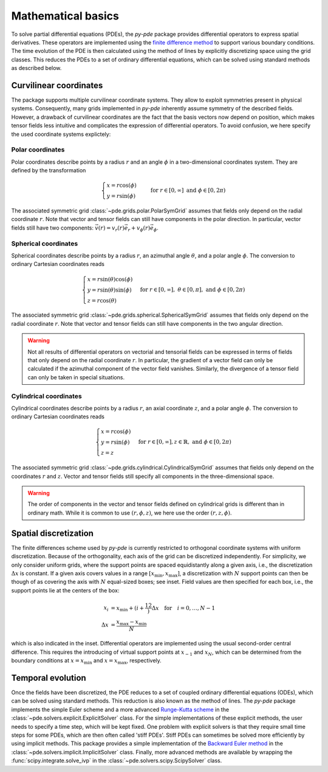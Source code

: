 Mathematical basics
^^^^^^^^^^^^^^^^^^^

To solve partial differential equations (PDEs), the `py-pde` package provides
differential operators to express spatial derivatives.
These operators are implemented using the `finite difference method 
<https://en.wikipedia.org/wiki/Finite_difference_method>`_ to support various 
boundary conditions.
The time evolution of the PDE is then calculated using the method of lines by
explicitly discretizing space using the grid classes. This reduces the PDEs to
a set of ordinary differential equations, which can be solved using standard
methods as described below.



Curvilinear coordinates
"""""""""""""""""""""""
The package supports multiple curvilinear coordinate systems. They allow to exploit
symmetries present in physical systems. Consequently, many grids implemented in
`py-pde` inherently assume symmetry of the described fields. However, a drawback of
curvilinear coordinates are the fact that the basis vectors now depend on position,
which makes tensor fields less intuitive and complicates the expression of differential
operators. To avoid confusion, we here specify the used coordinate systems explictely:

Polar coordinates
-----------------
Polar coordinates describe points by a radius :math:`r` and an angle :math:`\phi` in a
two-dimensional coordinates system. They are defined by the transformation

.. math::
    \begin{cases}
        x = r \cos(\phi) &\\
        y = r \sin(\phi) &
    \end{cases}
    \text{for} \; r \in [0, \infty] \;
    \text{and} \; \phi \in [0, 2\pi)


The associated symmetric grid :class:`~pde.grids.polar.PolarSymGrid` assumes that
fields only depend on the radial coordinate :math:`r`. Note that vector and tensor
fields can still have components in the polar direction. In particular, vector fields
still have two components: :math:`\vec v(r) = v_r(r) \vec e_r +  v_\phi(r) \vec e_\phi`. 


Spherical coordinates
---------------------
Spherical coordinates describe points by a radius :math:`r`, an azimuthal angle
:math:`\theta`, and a polar angle :math:`\phi`. The conversion to ordinary Cartesian
coordinates reads 

.. math::
    \begin{cases}
        x = r \sin(\theta) \cos(\phi) &\\
        y = r \sin(\theta) \sin(\phi) &\\
        z = r \cos(\theta)
    \end{cases}
    \text{for} \; r \in [0, \infty], \;
    \theta \in [0, \pi], \; \text{and} \;
    \phi \in [0, 2\pi)
    

The associated symmetric grid  :class:`~pde.grids.spherical.SphericalSymGrid`
assumes that fields only depend on the radial coordinate :math:`r`. Note that vector and
tensor fields can still have components in the two angular direction. 

.. warning::
   Not all results of differential operators on vectorial and tensorial fields can be
   expressed in terms of fields that only depend on the radial coordinate :math:`r`.
   In particular, the gradient of a vector field can only be calculated if the azimuthal
   component of the vector field vanishes. Similarly, the divergence of a tensor field
   can only be taken in special situations.

    

Cylindrical coordinates
----------------------- 
Cylindrical coordinates describe points by a radius :math:`r`, an axial coordinate
:math:`z`, and a polar angle :math:`\phi`. The conversion to ordinary Cartesian
coordinates reads 

.. math::
    \begin{cases}
        x = r \cos(\phi) &\\
        y = r  \sin(\phi) &\\
        z = z
    \end{cases}
    \text{for} \; r \in [0, \infty], 
    z \in \mathbb{R}, \; \text{and} \;
    \phi \in [0, 2\pi)


The associated symmetric grid  :class:`~pde.grids.cylindrical.CylindricalSymGrid`
assumes that fields only depend on the coordinates :math:`r` and :math:`z`. Vector and
tensor fields still specify all components in the three-dimensional space. 

.. warning::
   The order of components in the vector and tensor fields defined on cylindrical grids
   is different than in ordinary math. While it is common to use :math:`(r, \phi, z)`,
   we here use the order :math:`(r, z, \phi)`.

Spatial discretization
""""""""""""""""""""""


.. image:: /_images/discretization_cropped.*
   :alt: Schematic of the discretization scheme
   :width: 350px
   :class: float-right

The finite differences scheme used by `py-pde` is currently restricted to 
orthogonal coordinate systems with uniform discretization.
Because of the orthogonality, each axis of the grid can be discretized
independently.
For simplicity, we only consider uniform grids, where the support points  are
spaced equidistantly along a given axis, i.e., the discretization
:math:`\Delta x` is constant.
If a given axis covers values in a range
:math:`[x_\mathrm{min}, x_\mathrm{max}]`, a discretization with :math:`N`
support points can then be though of as covering the axis with :math:`N`
equal-sized boxes; see inset.
Field values are then specified for each box, i.e., the support points lie at
the centers of the box:

.. math::

        x_i &= x_\mathrm{min} + \left(i + \frac12\right) \Delta x
        \quad \text{for} \quad i = 0, \ldots, N - 1
    \\
        \Delta x &= \frac{x_\mathrm{max} - x_\mathrm{min}}{N}
        
which is also indicated in the inset.
Differential operators are implemented using the usual second-order central
difference.
This requires the introducing of virtual support points at :math:`x_{-1}` and
:math:`x_N`, which can be determined from the boundary conditions at
:math:`x=x_\mathrm{min}` and :math:`x=x_\mathrm{max}`, respectively. 


Temporal evolution
""""""""""""""""""
Once the fields have been discretized, the PDE reduces to a set of coupled
ordinary differential equations (ODEs), which can be solved using standard
methods.
This reduction is also known as the method of lines.
The `py-pde` package implements the simple Euler scheme and a more advanced
`Runge-Kutta scheme <https://en.wikipedia.org/wiki/Runge–Kutta_methods>`_ in 
the :class:`~pde.solvers.explicit.ExplicitSolver` class.   
For the simple implementations of these explicit methods, the user needs to
specify a time step, which will be kept fixed.
One problem with explicit solvers is that they require small time steps for some
PDEs, which are then often called 'stiff PDEs'.
Stiff PDEs can sometimes be solved more efficiently by using implicit methods.
This package provides a simple implementation of the `Backward Euler method
<https://en.wikipedia.org/wiki/Backward_Euler_method>`_ in the
:class:`~pde.solvers.implicit.ImplicitSolver` class.
Finally, more advanced methods are available by wrapping the
:func:`scipy.integrate.solve_ivp` in the
:class:`~pde.solvers.scipy.ScipySolver` class.
 
